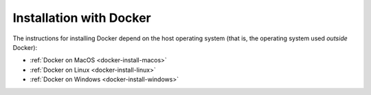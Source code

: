 Installation with Docker
------------------------

The instructions for installing Docker depend on the host operating system (that is, the operating system used *outside* Docker):

- :ref:`Docker on MacOS <docker-install-macos>`
- :ref:`Docker on Linux <docker-install-linux>`
- :ref:`Docker on Windows <docker-install-windows>`
